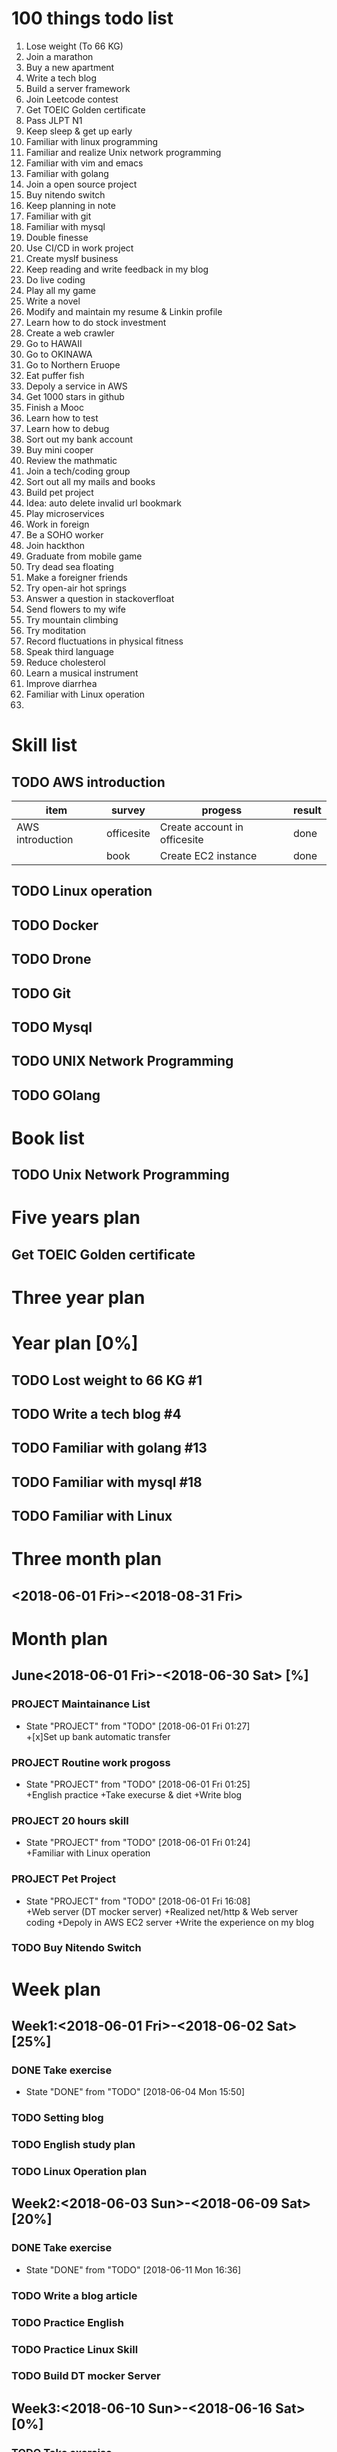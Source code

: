 * 100 things todo list  
1. Lose weight (To 66 KG)
2. Join a marathon
3. Buy a new apartment
4. Write a tech blog
5. Build a server framework
6. Join Leetcode contest
7. Get TOEIC Golden certificate 
8. Pass JLPT N1
9. Keep sleep & get up early
10. Familiar with linux programming
11. Familiar and realize Unix network programming
12. Familiar with vim and emacs
13. Familiar with golang
14. Join a open source project
15. Buy nitendo switch
16. Keep planning in note
17. Familiar with git  
18. Familiar with mysql
19. Double finesse
20. Use CI/CD in work project
21. Create myslf business
22. Keep reading and write feedback in my blog
23. Do live coding
24. Play all my game
25. Write a novel
26. Modify and maintain my resume & Linkin profile
27. Learn how to do stock investment
28. Create a web crawler
29. Go to HAWAII
30. Go to OKINAWA
31. Go to Northern Eruope
32. Eat puffer fish
33. Depoly a service in AWS
34. Get 1000 stars in github
35. Finish a Mooc 
36. Learn how to test
37. Learn how to debug
38. Sort out my bank account
39. Buy mini cooper
40. Review the mathmatic
41. Join a tech/coding group
42. Sort out all my mails and books
43. Build pet project
44. Idea: auto delete invalid url bookmark
45. Play microservices
46. Work in foreign
47. Be a SOHO worker
48. Join hackthon
49. Graduate from mobile game
50. Try dead sea floating
51. Make a foreigner friends
52. Try open-air hot springs
53. Answer a question in stackoverfloat
54. Send flowers to my wife
55. Try mountain climbing
56. Try moditation
57. Record fluctuations in physical fitness
58. Speak third language
59. Reduce cholesterol
60. Learn a musical instrument
61. Improve diarrhea
62. Familiar with Linux operation
63. 
* Skill list
** TODO AWS introduction
| item             | survey     | progess                      | result |
|------------------+------------+------------------------------+--------|
| AWS introduction | officesite | Create account in officesite | done   |
|                  | book       | Create EC2 instance          | done   |
** TODO Linux operation
** TODO Docker
** TODO Drone
** TODO Git
** TODO Mysql
** TODO UNIX Network Programming
** TODO GOlang
* Book list
** TODO Unix Network Programming
* Five years plan
** Get TOEIC Golden certificate
* Three year plan
* Year plan [0%]
** TODO Lost weight to 66 KG #1
** TODO Write a tech blog #4
** TODO Familiar with golang #13
** TODO Familiar with mysql #18
** TODO Familiar with Linux
* Three month plan
** <2018-06-01 Fri>-<2018-08-31 Fri>
*** 
* Month plan
** June<2018-06-01 Fri>-<2018-06-30 Sat> [%]
*** PROJECT Maintainance List 
    - State "PROJECT"    from "TODO"       [2018-06-01 Fri 01:27] \\
      +[x]Set up bank automatic transfer
*** PROJECT Routine work progoss
    - State "PROJECT"    from "TODO"       [2018-06-01 Fri 01:25] \\
      +English practice 
      +Take execurse & diet
      +Write blog
*** PROJECT 20 hours skill
    - State "PROJECT"    from "TODO"       [2018-06-01 Fri 01:24] \\
      +Familiar with Linux operation
*** PROJECT Pet Project
    - State "PROJECT"    from "TODO"       [2018-06-01 Fri 16:08] \\
      +Web server (DT mocker server)
      +Realized net/http & Web server coding
      +Depoly in AWS EC2 server
      +Write the experience on my blog
*** TODO Buy Nitendo Switch
* Week plan
** Week1:<2018-06-01 Fri>-<2018-06-02 Sat> [25%]
*** DONE Take exercise 
    CLOSED: [2018-06-04 Mon 15:50]
    - State "DONE"       from "TODO"       [2018-06-04 Mon 15:50]
*** TODO Setting blog
*** TODO English study plan
*** TODO Linux Operation plan
** Week2:<2018-06-03 Sun>-<2018-06-09 Sat> [20%]
*** DONE Take exercise
    CLOSED: [2018-06-11 Mon 16:36]
    - State "DONE"       from "TODO"       [2018-06-11 Mon 16:36]
*** TODO Write a blog article
*** TODO Practice English
*** TODO Practice Linux Skill
*** TODO Build DT mocker Server
** Week3:<2018-06-10 Sun>-<2018-06-16 Sat> [0%]
*** TODO Take exercise
*** TODO Practice English
*** TODO Build Server environment
** Week4:<2018-06-17 Sun>-<2018-06-23 Sat>
** Week5:<2018-06-24 Sun>-<2018-06-30 Sat>
* Daily plan
** <2018-06-01 Fri> [0%]
*** TODO Practice Linux Operation
*** TODO Practice English speaking
*** TODO Setting blog
** <2018-06-02 Sat> [0%]
*** TODO Take exercise
*** TODO English study plan
*** TODO Linux operation Plan
** <2018-06-04 Mon> [0%]
*** TODO Update plan list
*** TODO Sleep early
*** TODO Mobile Game plan
** <2018-06-05 Tue> [75%]
*** DONE Create FGO Robot
    CLOSED: [2018-06-05 Tue 11:15]
    - State "DONE"       from "TODO"       [2018-06-05 Tue 11:15]
*** TODO Read an English article
*** DONE Read net/http relate information
    CLOSED: [2018-06-05 Tue 16:00]
    - State "DONE"       from "TODO"       [2018-06-05 Tue 16:00]
*** DONE Read 1 chapter of Linux
    CLOSED: [2018-06-05 Tue 17:27]
    - State "DONE"       from "TODO"       [2018-06-05 Tue 17:27]
** <2018-06-06 Wed> [75%]
*** CANCELLED Set neo one server
    CLOSED: [2018-06-06 Wed 17:45]
    - State "CANCELLED"  from "TODO"       [2018-06-06 Wed 17:45]
*** TODO English Practice
*** DONE Linux Practice
    CLOSED: [2018-06-06 Wed 18:18]
    - State "DONE"       from "TODO"       [2018-06-06 Wed 18:18]
*** DONE Session manager realize
    CLOSED: [2018-06-06 Wed 17:46]
    - State "DONE"       from "TODO"       [2018-06-06 Wed 17:46]
    - 
** <2018-06-07 Thu> [0%]
*** TODO Linux practice
*** TODO English Practice
** <2018-06-11 Mon> [0%]
*** TODO Take a rest
*** TODO Plan works of the week
**** TODO
** <2018-06-13 Wed> [0%]
*** TODO CSS
*** TODO jQuary